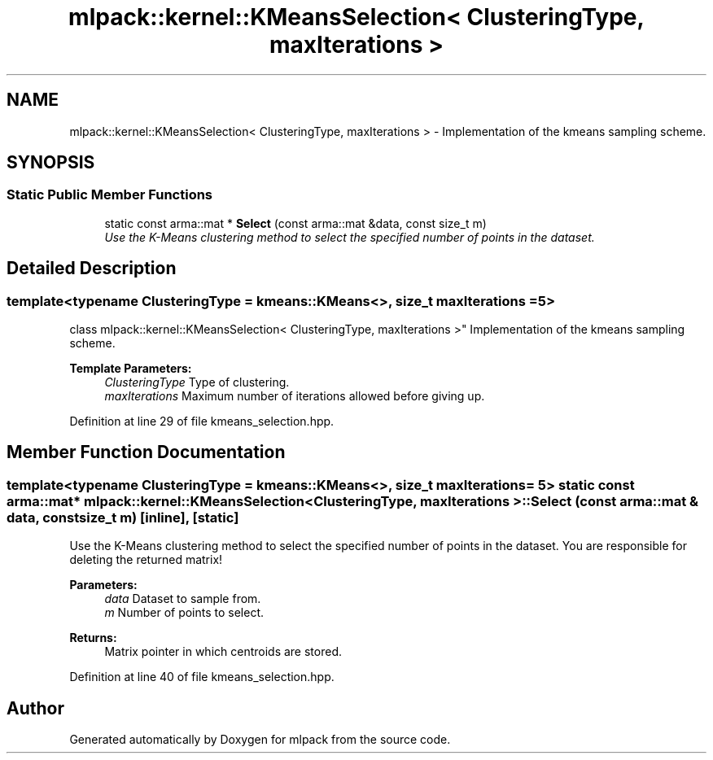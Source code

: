 .TH "mlpack::kernel::KMeansSelection< ClusteringType, maxIterations >" 3 "Sat Mar 25 2017" "Version master" "mlpack" \" -*- nroff -*-
.ad l
.nh
.SH NAME
mlpack::kernel::KMeansSelection< ClusteringType, maxIterations > \- Implementation of the kmeans sampling scheme\&.  

.SH SYNOPSIS
.br
.PP
.SS "Static Public Member Functions"

.in +1c
.ti -1c
.RI "static const arma::mat * \fBSelect\fP (const arma::mat &data, const size_t m)"
.br
.RI "\fIUse the K-Means clustering method to select the specified number of points in the dataset\&. \fP"
.in -1c
.SH "Detailed Description"
.PP 

.SS "template<typename ClusteringType = kmeans::KMeans<>, size_t maxIterations = 5>
.br
class mlpack::kernel::KMeansSelection< ClusteringType, maxIterations >"
Implementation of the kmeans sampling scheme\&. 


.PP
\fBTemplate Parameters:\fP
.RS 4
\fIClusteringType\fP Type of clustering\&. 
.br
\fImaxIterations\fP Maximum number of iterations allowed before giving up\&. 
.RE
.PP

.PP
Definition at line 29 of file kmeans_selection\&.hpp\&.
.SH "Member Function Documentation"
.PP 
.SS "template<typename ClusteringType  = kmeans::KMeans<>, size_t maxIterations = 5> static const arma::mat* \fBmlpack::kernel::KMeansSelection\fP< ClusteringType, maxIterations >::Select (const arma::mat & data, const size_t m)\fC [inline]\fP, \fC [static]\fP"

.PP
Use the K-Means clustering method to select the specified number of points in the dataset\&. You are responsible for deleting the returned matrix!
.PP
\fBParameters:\fP
.RS 4
\fIdata\fP Dataset to sample from\&. 
.br
\fIm\fP Number of points to select\&. 
.RE
.PP
\fBReturns:\fP
.RS 4
Matrix pointer in which centroids are stored\&. 
.RE
.PP

.PP
Definition at line 40 of file kmeans_selection\&.hpp\&.

.SH "Author"
.PP 
Generated automatically by Doxygen for mlpack from the source code\&.
